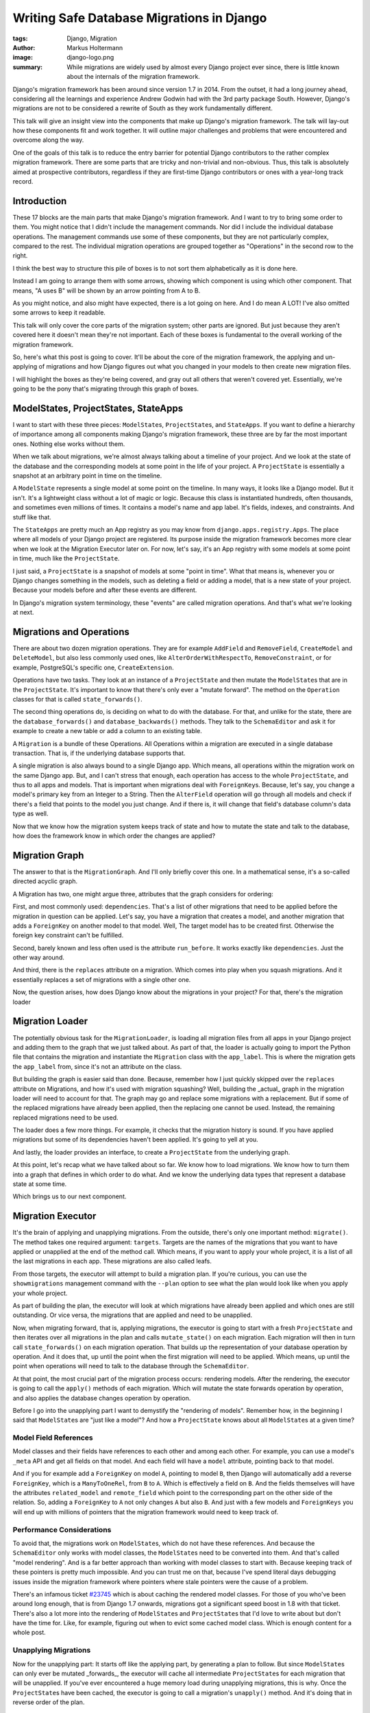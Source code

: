 ==========================================
Writing Safe Database Migrations in Django
==========================================

:tags: Django, Migration
:author: Markus Holtermann
:image: django-logo.png
:summary: While migrations are widely used by almost every Django project ever
   since, there is little known about the internals of the migration framework.

Django's migration framework has been around since version 1.7 in 2014. From
the outset, it had a long journey ahead, considering all the learnings and
experience Andrew Godwin had with the 3rd party package South. However,
Django's migrations are not to be considered a rewrite of South as they work
fundamentally different.

This talk will give an insight view into the components that make up Django's
migration framework. The talk will lay-out how these components fit and work
together. It will outline major challenges and problems that were encountered
and overcome along the way.

One of the goals of this talk is to reduce the entry barrier for potential
Django contributors to the rather complex migration framework. There are some
parts that are tricky and non-trivial and non-obvious. Thus, this talk is
absolutely aimed at prospective contributors, regardless if they are first-time
Django contributors or ones with a year-long track record.


Introduction
============

.. image:: /images/djangoconeu2020/components-00-unordered.png
   :alt: Alphabetical list of all pieces that are part of Django's migration framework.
   :class: responsive-img

These 17 blocks are the main parts that make Django's migration framework.
And I want to try to bring some order to them. You might notice that I didn't
include the management commands. Nor did I include the individual database
operations. The management commands use some of these components, but they are
not particularly complex, compared to the rest. The individual migration
operations are grouped together as "Operations" in the second row to the right.

I think the best way to structure this pile of boxes is to not sort them
alphabetically as it is done here.

Instead I am going to arrange them with some arrows, showing which component is
using which other component. That means, "A uses B" will be shown by an arrow
pointing from A to B.

.. image:: /images/djangoconeu2020/components-01-all-white.png
   :alt: Ordered pieces such that the related ones are connected by arrows
   :class: responsive-img

As you might notice, and also might have expected,
there is a lot going on here. And I do mean A LOT! I've also omitted some
arrows to keep it readable.

This talk will only cover the core parts of the migration system; other parts are ignored. But just because they aren't covered here it doesn't mean they're not important.
Each of these boxes is fundamental to the overall working of the migration
framework.

.. image:: /images/djangoconeu2020/components-02-cut-out.png
   :alt: What's covered in this post
   :class: responsive-img

So, here's what this post is going to cover. It'll be about the core of the migration framework, the applying and un-applying
of migrations and how Django figures out what you changed in your models to
then create new migration files.

I will highlight the boxes as they're being covered, and gray out all others
that weren't covered yet. Essentially, we're going to be the pony that's
migrating through this graph of boxes.


ModelStates, ProjectStates, StateApps
=====================================

.. image:: /images/djangoconeu2020/components-04-states.png
   :alt: Highlighted the state components in the diagram
   :class: responsive-img

I want to start with these three pieces: ``ModelState``\s, ``ProjectState``\s, and
``StateApps``. If you want to define a hierarchy of importance among all components
making Django's migration framework, these three are by far the most important
ones. Nothing else works without them.

When we talk about migrations, we're almost always talking about a timeline of
your project. And we look at the state of the database and the corresponding
models at some point in the life of your project. A ``ProjectState`` is essentially
a snapshot at an arbitrary point in time on the timeline.

A ``ModelState`` represents a single model at some point on the timeline. In many
ways, it looks like a Django model. But it isn't. It's a lightweight class
without a lot of magic or logic. Because this class is instantiated hundreds,
often thousands, and sometimes even millions of times. It contains a model's
name and app label. It's fields, indexes, and constraints. And stuff like that.

The ``StateApps`` are pretty much an App registry as you may know from
``django.apps.registry.Apps``. The place where all models of your Django project
are registered. Its purpose inside the migration framework becomes more clear
when we look at the Migration Executor later on. For now, let's say, it's an App
registry with some models at some point in time, much like the ``ProjectState``.

I just said, a ``ProjectState`` is a snapshot of models at some "point in time".
What that means is, whenever you or Django changes something in the models,
such as deleting a field or adding a model, that is a new state of your
project. Because your models before and after these events are different.

In Django's migration system terminology, these "events" are called migration
operations. And that's what we're looking at next.


Migrations and Operations
=========================

.. image:: /images/djangoconeu2020/components-05-migrations.png
   :alt: Highlighted the migration components in the diagram
   :class: responsive-img

There are about two dozen migration operations. They are for example ``AddField``
and ``RemoveField``, ``CreateModel`` and ``DeleteModel``, but also less commonly used ones,
like ``AlterOrderWithRespectTo``, ``RemoveConstraint``, or for example, PostgreSQL's
specific one, ``CreateExtension``.

Operations have two tasks. They look at an instance of a ``ProjectState`` and then
mutate the ``ModelState``\s that are in the ``ProjectState``. It's important to know
that there's only ever a "mutate forward". The method on the ``Operation`` classes
for that is called ``state_forwards()``.

The second thing operations do, is deciding on what to do with the database.
For that, and unlike for the state, there are the ``database_forwards()`` and
``database_backwards()`` methods. They talk to the ``SchemaEditor`` and ask it for
example to create a new table or add a column to an existing table.

A ``Migration`` is a bundle of these Operations. All Operations within a migration
are executed in a single database transaction. That is, if the underlying
database supports that.

A single migration is also always bound to a single Django app. Which means,
all operations within the migration work on the same Django app. But, and I
can't stress that enough, each operation has access to the whole ``ProjectState``,
and thus to all apps and models. That is important when migrations deal with
``ForeignKey``\s. Because, let's say, you change a model's primary key from an
Integer to a String. Then the ``AlterField`` operation will go through all models
and check if there's a field that points to the model you just change. And if
there is, it will change that field's database column's data type as well.

Now that we know how the migration system keeps track of state and how to
mutate the state and talk to the database, how does the framework know in which
order the changes are applied?


Migration Graph
===============

.. image:: /images/djangoconeu2020/components-06-graph.png
   :alt: Highlighted the graph component in the diagram
   :class: responsive-img

The answer to that is the ``MigrationGraph``. And I'll only briefly cover this
one. In a mathematical sense, it's a so-called directed acyclic graph.

A Migration has two, one might argue three, attributes that the graph considers
for ordering:

First, and most commonly used: ``dependencies``. That's a list of other
migrations that need to be applied before the migration in question can be
applied. Let's say, you have a migration that creates a model, and another
migration that adds a ``ForeignKey`` on another model to that model. Well, The
target model has to be created first. Otherwise the foreign key constraint
can't be fulfilled.

Second, barely known and less often used is the attribute ``run_before``. It
works exactly like ``dependencies``. Just the other way around.

And third, there is the ``replaces`` attribute on a migration. Which comes into
play when you squash migrations. And it essentially replaces a set of
migrations with a single other one.

Now, the question arises, how does Django know about the migrations in your
project? For that, there's the migration loader


Migration Loader
================

.. image:: /images/djangoconeu2020/components-07-loader.png
   :alt: Highlighted the loader component in the diagram
   :class: responsive-img

The potentially obvious task for the ``MigrationLoader``, is loading all migration
files from all apps in your Django project and adding them to the graph that we
just talked about. As part of that, the loader is actually going to import the
Python file that contains the migration and instantiate the ``Migration`` class
with the ``app_label``. This is where the migration gets the ``app_label`` from, since
it's not an attribute on the class.

But building the graph is easier said than done. Because, remember how I just
quickly skipped over the ``replaces`` attribute on Migrations, and how it's used
with migration squashing? Well, building the _actual_ graph in the migration
loader will need to account for that. The graph may go and replace some
migrations with a replacement. But if some of the replaced migrations have
already been applied, then the replacing one cannot be used. Instead, the
remaining replaced migrations need to be used.

The loader does a few more things. For example, it checks that the migration
history is sound. If you have applied migrations but some of its dependencies
haven't been applied. It's going to yell at you.

And lastly, the loader provides an interface, to create a ``ProjectState`` from the
underlying graph.

At this point, let's recap what we have talked about so far. We know how to
load migrations. We know how to turn them into a graph that defines in which
order to do what. And we know the underlying data types that represent a
database state at some time.

Which brings us to our next component.


Migration Executor
==================

.. image:: /images/djangoconeu2020/components-08-executor.png
   :alt: Highlighted the executor component in the diagram
   :class: responsive-img

It's the brain of applying and unapplying migrations. From the outside, there's
only one important method: ``migrate()``. The method takes one required argument:
``targets``. Targets are the names of the migrations that you want to have applied
or unapplied at the end of the method call. Which means, if you want to apply
your whole project, it is a list of all the last migrations in each app. These
migrations are also called leafs.

From those targets, the executor will attempt to build a migration plan. If
you're curious, you can use the ``showmigrations`` management command with the
``--plan`` option to see what the plan would look like when you apply your whole
project.

As part of building the plan, the executor will look at which migrations have
already been applied and which ones are still outstanding. Or vice versa, the
migrations that are applied and need to be unapplied.

Now, when migrating forward, that is, applying migrations, the executor is
going to start with a fresh ``ProjectState`` and then iterates over all migrations
in the plan and calls ``mutate_state()`` on each migration. Each migration will
then in turn call ``state_forwards()`` on each migration operation. That builds
up the representation of your database operation by operation. And it does
that, up until the point when the first migration will need to be applied.
Which means, up until the point when operations will need to talk to the
database through the ``SchemaEditor``.

At that point, the most crucial part of the migration process occurs: rendering
models. After the rendering, the executor is going to call the ``apply()``
methods of each migration. Which will mutate the state forwards operation by
operation, and also applies the database changes operation by operation.

Before I go into the unapplying part I want to demystify the "rendering of
models". Remember how, in the beginning I said that ``ModelState``\s are "just like
a model"? And how a ``ProjectState`` knows about all ``ModelState``\s at a given time?

Model Field References
----------------------

.. image:: /images/djangoconeu2020/model-field-references.png
   :alt: Example code on model field references
   :class: responsive-img

Model classes and their fields have references to each other and among each
other. For example, you can use a model's ``_meta`` API and get all fields on that
model. And each field will have a ``model`` attribute, pointing back to that
model.

And if you for example add a ``ForeignKey`` on model ``A``, pointing to model ``B``, then
Django will automatically add a reverse ``ForeignKey``, which is a ``ManyToOneRel``,
from ``B`` to ``A``. Which is effectively a field on ``B``. And the fields themselves will
have the attributes ``related_model`` and ``remote_field`` which point to the
corresponding part on the other side of the relation. So, adding a ``ForeignKey``
to ``A`` not only changes ``A`` but also ``B``. And just with a few models and ``ForeignKeys``
you will end up with millions of pointers that the migration framework would
need to keep track of.

Performance Considerations
--------------------------

To avoid that, the migrations work on ``ModelState``\s, which do not have these
references. And because the ``SchemaEditor`` only works with model classes, the
``ModelState``\s need to be converted into them. And that's called "model
rendering". And is a far better approach than working with model classes to
start with. Because keeping track of these pointers is pretty much impossible.
And you can trust me on that, because I've spend literal days debugging issues
inside the migration framework where pointers where stale pointers were the
cause of a problem.

There's an infamous ticket `#23745 <https://code.djangoproject.com/ticket/23745>`_
which is about caching the rendered model classes. For those of you who've been
around long enough, that is from Django 1.7 onwards, migrations got a
significant speed boost in 1.8 with that ticket. There's also a lot more into
the rendering of ``ModelState``\s and ``ProjectState``\s that I'd love to write about but
don't have the time for. Like, for example, figuring out when to evict some
cached model class. Which is enough content for a whole post.

Unapplying Migrations
---------------------

Now for the unapplying part: It starts off like the applying part, by
generating a plan to follow. But since ``ModelState``\s can only ever be mutated
_forwards_, the executor will cache all intermediate ``ProjectState``\s for each
migration that will be unapplied. If you've ever encountered a huge memory load
during unapplying migrations, this is why. Once the ``ProjectState``\s have been
cached, the executor is going to call a migration's ``unapply()`` method. And
it's doing that in reverse order of the plan.


Migration Autodetector
======================

.. image:: /images/djangoconeu2020/components-09-autodetector.png
   :alt: Highlighted the autodetector component in the diagram
   :class: responsive-img

As the last trip of our journey through Django's migration framework, I want to
briefly look into the ``MigrationAutodetector``.

The autodetector looks at your current models and the ``ProjectState`` represented
by all migrations in your project, and then tries to figure out what operations
need to be added in order to get your current ``ProjectState`` to the state that
resembles the models in your project.

At this point, I was originally going to say "nothing is as simple as that".
Because, on the surface, it looks kind of simple. But the devil is in the
details. There's this method ``_detect_changes()`` which synchronously calls a
dozen different methods to generate the changes needed for new and removed
models, added and removed fields, and everything else one can do to a model.
And each of the generation methods more or less works similar: they are
iterating over all models in the ``ProjectState`` represented by migrations and the
``ProjectState``representing all models in your Django project. And for each model
they then do their thing. For example, they compare the list of fields on a
model and then decide that two fields were added and are not in your migrations
yet. Thus, two ``AddField`` operations will be added. And it's actually these
generating functions that hide the complexity. And some of them are a few
hundred lines long.


Summary
=======

.. image:: /images/djangoconeu2020/components-11-highlighted.png
   :alt: Highlighted all covered components in the diagram
   :class: responsive-img

This concludes our journey through Django's migration framework. As
you've seen, there are numerous parts involved. And I can only encourage each
and everyone of you to take a look at the code and explore it. And if you've
been hesitant or scared away by its complexity so far, I hope this post made
you curious to learn more.

FAQ
===

Why does changing verbose_name cause a migration?
-------------------------------------------------

A question that pops up repeatedly is around the field attributes. Such as, why
does changing the ``verbose_name`` or ``choices`` cause a migration. With the post a hand, I hope you
now know the answer now: because the ``ModelState`` for the corresponding model
changes. And the reason why we can't filter out some attributes is, that nobody
knows which attribute somebody may or may not use inside some migration. Like,
``choices`` for example, it could be used to validate data in a data migration.
Even though the attribute doesn't have any effect on any database query in
migrations.

Why can't I remove old field classes?
-------------------------------------

Another question is about old field classes, and why they can't be removed. And
again, because of the ``ModelState``\s. If there's only one migration in your Django
project that refers to that field, well, the field class needs to stay around.
You can use migration squashing to possibly get rid of the field. And if that
doesn't work automatically, maybe try writing the squashed migration by hand.
But as long as there's a single migration that still imports and uses the
field, the field class needs to stay around.

Why doesn't the SchemaEditor use ModelStates?
---------------------------------------------

When I explained what "model rendering is", one might ask, why does the
``SchemaEditor`` not "just work" with ``ModelState``\s. The answer to that is two fold.

Firstly, the ``SchemaEditor`` is part of the database backend and doesn't "know"
about the internals of the migration framework. Making it work with ``ModelState``\s
would mean opening up some of the internal API, such as the ``ProjectState`` and
``ModelState``. Which would not necessarily be an issue, because the benefits
almost certainly outweigh the costs in this case.

Secondly, because that change
needs to happen in a backwards compatible way. Which is where it gets fairly
tricky. It's not about the built-in database backends. The ``SchemaEditor`` has a
publicly documented API. We will therefore need to provide a proper migration
path covering one LTS cycle. Which adds a lot of maintenance burden. But there
is ticket `#29898 <https://code.djangoproject.com/ticket/29898>`_ that is
precisely about this: Adapting the ``SchemaEditor`` to operate on ``ModelState``\s
instead of rendered models.
